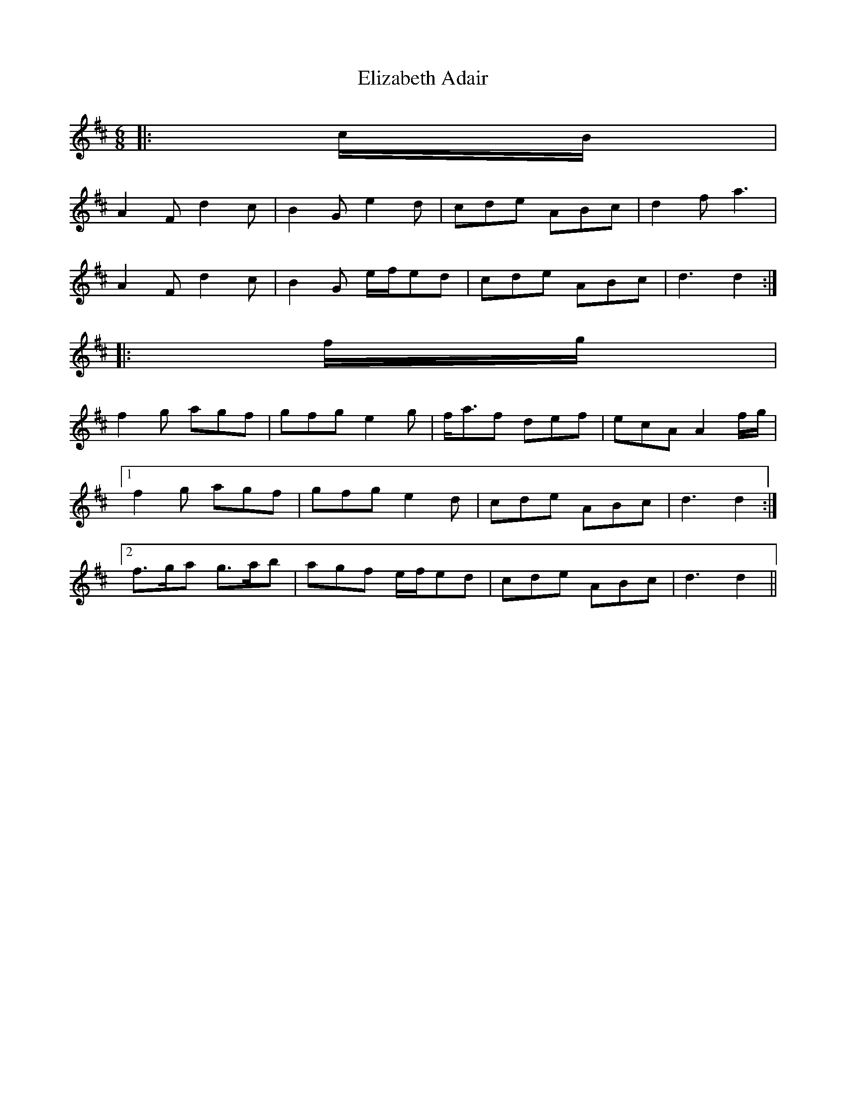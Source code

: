 X: 1
T: Elizabeth Adair
Z: ceolachan
S: https://thesession.org/tunes/6935#setting6935
R: jig
M: 6/8
L: 1/8
K: Dmaj
|: c/B/ |
A2 F d2 c | B2 G e2 d | cde ABc | d2 f a3 |
A2 F d2 c | B2 G e/f/ed | cde ABc | d3 d2 :|
|: f/g/ |
f2 g agf | gfg e2 g | f<af def | ecA A2 f/g/ |
[1 f2 g agf | gfg e2 d | cde ABc | d3 d2 :|
[2 f>ga g>ab | agf e/f/ed | cde ABc | d3 d2 ||
